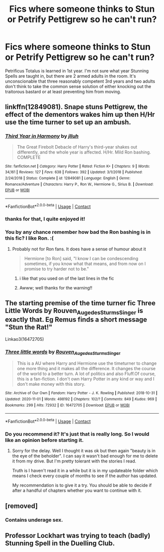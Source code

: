 #+TITLE: Fics where someone thinks to Stun or Petrify Pettigrew so he can't run?

* Fics where someone thinks to Stun or Petrify Pettigrew so he can't run?
:PROPERTIES:
:Author: KevMan18
:Score: 30
:DateUnix: 1604358174.0
:DateShort: 2020-Nov-03
:FlairText: Request
:END:
Petrificus Totalus is learned in 1st year. I'm not sure what year Stunning Spells are taught in, but there are 2 armed adults in the room. It's unconscionable that three reasonably competent 3rd years and two adults don't think to take the common sense solution of either knocking out the traitorous bastard or at least preventing him from moving.


** linkffn(12849081). Snape stuns Pettigrew, the effect of the dementors wakes him up then H/Hr use the time turner to set up an ambush.
:PROPERTIES:
:Author: davidwelch158
:Score: 10
:DateUnix: 1604358812.0
:DateShort: 2020-Nov-03
:END:

*** [[https://www.fanfiction.net/s/12849081/1/][*/Third Year in Harmony/*]] by [[https://www.fanfiction.net/u/9395907/jlluh][/jlluh/]]

#+begin_quote
  The Great Firebolt Debacle of Harry's third-year shakes out differently, and the whole year is affected. H/Hr. Mild Ron bashing. COMPLETE
#+end_quote

^{/Site/:} ^{fanfiction.net} ^{*|*} ^{/Category/:} ^{Harry} ^{Potter} ^{*|*} ^{/Rated/:} ^{Fiction} ^{K+} ^{*|*} ^{/Chapters/:} ^{9} ^{*|*} ^{/Words/:} ^{34,161} ^{*|*} ^{/Reviews/:} ^{127} ^{*|*} ^{/Favs/:} ^{638} ^{*|*} ^{/Follows/:} ^{392} ^{*|*} ^{/Updated/:} ^{3/1/2018} ^{*|*} ^{/Published/:} ^{2/24/2018} ^{*|*} ^{/Status/:} ^{Complete} ^{*|*} ^{/id/:} ^{12849081} ^{*|*} ^{/Language/:} ^{English} ^{*|*} ^{/Genre/:} ^{Romance/Adventure} ^{*|*} ^{/Characters/:} ^{Harry} ^{P.,} ^{Ron} ^{W.,} ^{Hermione} ^{G.,} ^{Sirius} ^{B.} ^{*|*} ^{/Download/:} ^{[[http://www.ff2ebook.com/old/ffn-bot/index.php?id=12849081&source=ff&filetype=epub][EPUB]]} ^{or} ^{[[http://www.ff2ebook.com/old/ffn-bot/index.php?id=12849081&source=ff&filetype=mobi][MOBI]]}

--------------

*FanfictionBot*^{2.0.0-beta} | [[https://github.com/FanfictionBot/reddit-ffn-bot/wiki/Usage][Usage]] | [[https://www.reddit.com/message/compose?to=tusing][Contact]]
:PROPERTIES:
:Author: FanfictionBot
:Score: 3
:DateUnix: 1604358831.0
:DateShort: 2020-Nov-03
:END:


*** thanks for that, I quite enjoyed it!
:PROPERTIES:
:Author: Power-of-Erised
:Score: 2
:DateUnix: 1604456602.0
:DateShort: 2020-Nov-04
:END:


*** You by any chance remember how bad the Ron bashing is in this fic? I like Ron. :(
:PROPERTIES:
:Score: 2
:DateUnix: 1604364906.0
:DateShort: 2020-Nov-03
:END:

**** Probably not for Ron fans. It does have a sense of humour about it

#+begin_quote
  Hermione [to Ron] said, "I know I can be condescending sometimes, if you know what that means, and from now on I promise to try harder not to be."
#+end_quote
:PROPERTIES:
:Author: davidwelch158
:Score: 9
:DateUnix: 1604366458.0
:DateShort: 2020-Nov-03
:END:

***** i like that you used on of the last lines in the fic
:PROPERTIES:
:Author: Power-of-Erised
:Score: 2
:DateUnix: 1604456666.0
:DateShort: 2020-Nov-04
:END:


***** Awww; well thanks for the warning!!
:PROPERTIES:
:Score: 4
:DateUnix: 1604367451.0
:DateShort: 2020-Nov-03
:END:


** The starting premise of the time turner fic Three Little Words by Rouven_Auge_des_Sturms_Singer is exactly that. Eg Remus finds a short message "Stun the Rat!"

Linkao3(16472705)
:PROPERTIES:
:Author: reddog44mag
:Score: 6
:DateUnix: 1604363086.0
:DateShort: 2020-Nov-03
:END:

*** [[https://archiveofourown.org/works/16472705][*/Three little words/*]] by [[https://www.archiveofourown.org/users/Rouven_Auge_des_Sturms_Singer/pseuds/Rouven_Auge_des_Sturms_Singer][/Rouven_Auge_des_Sturms_Singer/]]

#+begin_quote
  This is a AU where Harry and Hermione use the timeturner to change one more thing and it makes all the difference. It changes the course of the world to a better turn. A lot of politics and also Fluff.Of course, this is a fan-fiction. I don't own Harry Potter in any kind or way and I don't make money with this story.
#+end_quote

^{/Site/:} ^{Archive} ^{of} ^{Our} ^{Own} ^{*|*} ^{/Fandom/:} ^{Harry} ^{Potter} ^{-} ^{J.} ^{K.} ^{Rowling} ^{*|*} ^{/Published/:} ^{2018-10-31} ^{*|*} ^{/Updated/:} ^{2020-11-01} ^{*|*} ^{/Words/:} ^{498192} ^{*|*} ^{/Chapters/:} ^{102/?} ^{*|*} ^{/Comments/:} ^{849} ^{*|*} ^{/Kudos/:} ^{969} ^{*|*} ^{/Bookmarks/:} ^{299} ^{*|*} ^{/Hits/:} ^{72932} ^{*|*} ^{/ID/:} ^{16472705} ^{*|*} ^{/Download/:} ^{[[https://archiveofourown.org/downloads/16472705/Three%20little%20words.epub?updated_at=1604255579][EPUB]]} ^{or} ^{[[https://archiveofourown.org/downloads/16472705/Three%20little%20words.mobi?updated_at=1604255579][MOBI]]}

--------------

*FanfictionBot*^{2.0.0-beta} | [[https://github.com/FanfictionBot/reddit-ffn-bot/wiki/Usage][Usage]] | [[https://www.reddit.com/message/compose?to=tusing][Contact]]
:PROPERTIES:
:Author: FanfictionBot
:Score: 2
:DateUnix: 1604363104.0
:DateShort: 2020-Nov-03
:END:


*** Do you recommend it? It's just that is really long. So I would like an opinion before starting it.
:PROPERTIES:
:Author: dark-golo
:Score: 2
:DateUnix: 1604370341.0
:DateShort: 2020-Nov-03
:END:

**** Sorry for the delay. Well I thought it was ok but then again "beauty is in the eye of the beholder". I can say it wasn't bad enough for me to delete it from my drive. But I'm pretty tolerant with the stories I read.

Truth is I haven't read it in a while but it is in my updateable folder which means I check every couple of months to see if the author has updated.

My recommendation is to give it a try. You should be able to decide if after a handful of chapters whether you want to continue with it.
:PROPERTIES:
:Author: reddog44mag
:Score: 1
:DateUnix: 1604436395.0
:DateShort: 2020-Nov-04
:END:


** [removed]
:PROPERTIES:
:Score: 2
:DateUnix: 1604371314.0
:DateShort: 2020-Nov-03
:END:

*** Contains underage sex.
:PROPERTIES:
:Author: YOB1997
:Score: 0
:DateUnix: 1604435815.0
:DateShort: 2020-Nov-04
:END:


** Professor Lockhart was trying to teach (badly) Stunning Spell in the Duelling Club.
:PROPERTIES:
:Author: ceplma
:Score: 1
:DateUnix: 1604389877.0
:DateShort: 2020-Nov-03
:END:
